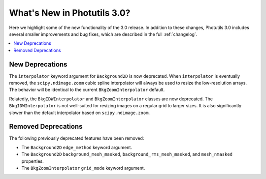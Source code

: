 .. doctest-skip-all

.. _whatsnew-3.0:

****************************
What's New in Photutils 3.0?
****************************

Here we highlight some of the new functionality of the 3.0 release.
In addition to these changes, Photutils 3.0 includes several
smaller improvements and bug fixes, which are described in the full
:ref:`changelog`.

.. contents::
   :local:
   :depth: 2


New Deprecations
================

The ``interpolator`` keyword argument for ``Background2D`` is
now deprecated. When ``interpolator`` is eventually removed, the
``scipy.ndimage.zoom`` cubic spline interpolator will always be used to
resize the low-resolution arrays. The behavior will be identical to the
current ``BkgZoomInterpolator`` default.

Relatedly, the ``BkgIDWInterpolator`` and ``BkgZoomInterpolator``
classes are now deprecated. The ``BkgIDWInterpolator`` is not
well-suited for resizing images on a regular grid to larger sizes. It
is also significantly slower than the default interpolator based on
``scipy.ndimage.zoom``.


Removed Deprecations
====================

The following previously deprecated features have been removed:

* The ``Background2D`` ``edge_method`` keyword argument.
* The ``Background2D`` ``background_mesh_masked``,
  ``background_rms_mesh_masked``, and ``mesh_nmasked`` properties.
* The ``BkgZoomInterpolator`` ``grid_mode`` keyword argument.
